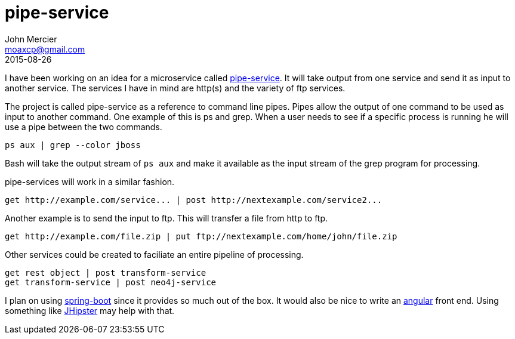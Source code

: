 = pipe-service
John Mercier <moaxcp@gmail.com>
2015-08-26
:jbake-type: post
:jbake-status: published
I have been working on an idea for a microservice called https://github.com/moaxcp/pipe-service[pipe-service]. It will take output from one service
and send it as input to another service. The services I have in mind are http(s) and the variety of ftp services.

The project is called pipe-service as a reference to command line pipes. Pipes allow the output of one command to be
used as input to another command. One example of this is ps and grep. When a user needs to see if a specific process
is running he will use a pipe between the two commands.

----
ps aux | grep --color jboss
----

Bash will take the output stream of `ps aux` and make it available as the input stream of the grep program for processing.

pipe-services will work in a similar fashion.

----
get http://example.com/service... | post http://nextexample.com/service2...
----

Another example is to send the input to ftp. This will transfer a file from http to ftp.

----
get http://example.com/file.zip | put ftp://nextexample.com/home/john/file.zip
----

Other services could be created to faciliate an entire pipeline of processing.

----
get rest object | post transform-service
get transform-service | post neo4j-service
----

I plan on using http://projects.spring.io/spring-boot/[spring-boot] since it provides so much out of the box. It would also be nice to write an https://angularjs.org/[angular] front end.
Using something like https://jhipster.github.io/[JHipster] may help with that.